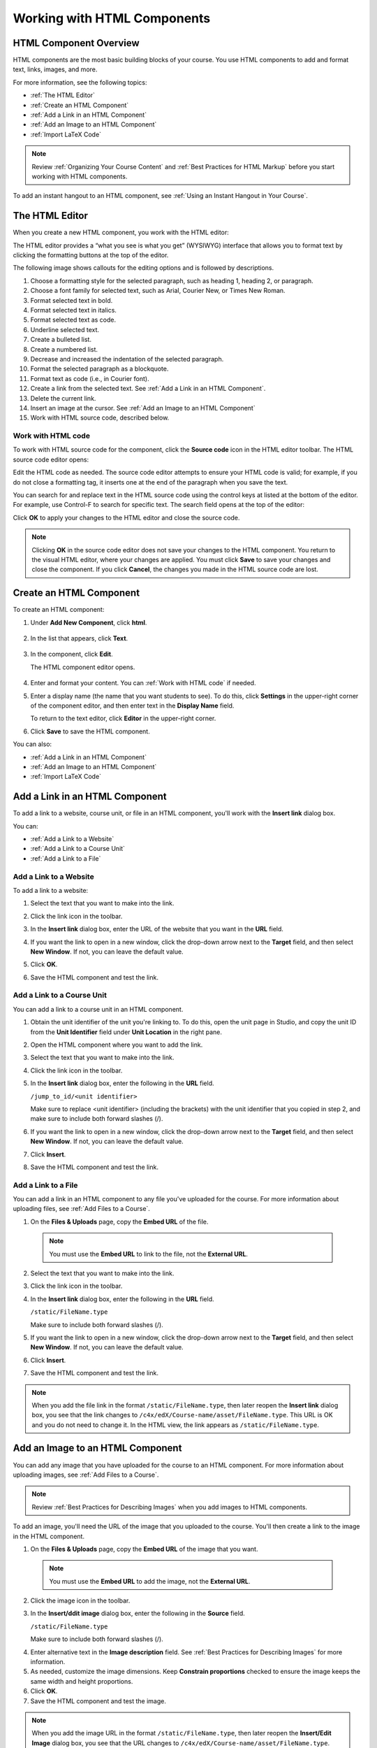 .. _Working with HTML Components:


#############################
Working with HTML Components
#############################

***********************
HTML Component Overview
***********************

HTML components are the most basic building blocks of your course. You use HTML components to add and format text, links, images, and more. 

For more information, see the following topics:

* :ref:`The HTML Editor`
* :ref:`Create an HTML Component`
* :ref:`Add a Link in an HTML Component`
* :ref:`Add an Image to an HTML Component`
* :ref:`Import LaTeX Code`

.. note:: Review :ref:`Organizing Your Course Content` and :ref:`Best Practices for HTML Markup` before you start working with HTML components.

To add an instant hangout to an HTML component, see :ref:`Using an Instant Hangout in Your Course`.

.. _The HTML Editor:

*****************************************
The HTML Editor
*****************************************

When you create a new HTML component, you work with the HTML editor:

.. image:: ../Images/HTMLEditor.png
 :alt: Image of the HTML component editor

The HTML editor provides a “what you see is what you get” (WYSIWYG) interface that allows you to format text by clicking the formatting buttons at the top of the editor. 

The following image shows callouts for the editing options and is followed by descriptions.

.. image:: ../Images/HTML_VisualView_Toolbar.png
  :alt: Image of the HTML editor, with callouts for formatting buttons

#. Choose a formatting style for the selected paragraph, such as heading 1, heading 2, or paragraph.
#. Choose a font family for selected text, such as Arial, Courier New, or Times New Roman.
#. Format selected text in bold.
#. Format selected text in italics.
#. Format selected text as code.
#. Underline selected text.
#. Create a bulleted list.
#. Create a numbered list.
#. Decrease and increased the indentation of the selected paragraph.
#. Format the selected paragraph as a blockquote.
#. Format text as code (i.e., in Courier font).
#. Create a link from the selected text. See :ref:`Add a Link in an HTML Component`.
#. Delete the current link.
#. Insert an image at the cursor. See :ref:`Add an Image to an HTML Component`
#. Work with HTML source code, described below.


.. _Work with HTML code:

============================
Work with HTML code
============================

To work with HTML source code for the component, click the **Source code** icon in the HTML editor toolbar. The HTML source code editor opens:

.. image:: ../Images/HTML_source_code.png
 :alt: Image of the HTML source code editor

Edit the HTML code as needed.  The source code editor attempts to ensure your HTML code is valid; for example, if you do not close a formatting tag, it inserts one at the end of the paragraph when you save the text.

You can search for and replace text in the HTML source code using the control keys at listed at the bottom of the editor. For example, use Control-F to search for specific text. The search field opens at the top of the editor:

.. image:: ../Images/HTML_source_code_search.png
  :alt: Image of the HTML source code editor with the search field circled

Click **OK** to apply your changes to the HTML editor and close the source code.

.. note:: Clicking **OK** in the source code editor does not save your changes to the HTML component.  You return to the visual HTML editor, where your changes are applied.  You must click **Save** to save your changes and close the component. If you click **Cancel**, the changes you made in the HTML source code are lost.


.. _Create an HTML Component:

*****************************
Create an HTML Component
*****************************

To create an HTML component:

1. Under **Add New Component**, click **html**.

  .. image:: ../Images/NewComponent_HTML.png
   :alt: Image of adding a new HTML component

2. In the list that appears, click **Text**.

  .. note:  You can also create a :ref:`Zooming Image` or :ref:`Image Modal`.

   An empty component appears at the bottom of the unit.

  .. image:: ../Images/HTMLComponent_Edit.png
   :alt: Image of an empty HTML component

3. In the component, click **Edit**.

   The HTML component editor opens.

  .. image:: ../Images/HTMLEditor_empty.png
   :alt: Image of the HTML component editor

4. Enter and format your content. You can :ref:`Work with HTML code` if needed.

5. Enter a display name (the name that you want students to see). To do this, click **Settings** in the upper-right corner of the component editor, and then enter text in the **Display Name** field.

   To return to the text editor, click **Editor** in the upper-right corner.

6. Click **Save** to save the HTML component.

You can also:

* :ref:`Add a Link in an HTML Component`
* :ref:`Add an Image to an HTML Component`
* :ref:`Import LaTeX Code`

.. _Add a Link in an HTML Component:

***********************************
Add a Link in an HTML Component
***********************************

To add a link to a website, course unit, or file in an HTML component, you'll work with the **Insert link** dialog box.

.. image:: ../Images/HTML_Insert-EditLink_DBox.png
 :alt: Image of the Insert link dialog box

You can:

* :ref:`Add a Link to a Website`
* :ref:`Add a Link to a Course Unit`
* :ref:`Add a Link to a File`

.. _Add a Link to a Website:

============================
Add a Link to a Website
============================

To add a link to a website:

#. Select the text that you want to make into the link.

#. Click the link icon in the toolbar.

#. In the **Insert link** dialog box, enter the URL of the website that you want in the **URL** field.

   .. image:: ../Images/HTML_Insert-EditLink_Website.png
    :alt: Image of the Insert link dialog box

#. If you want the link to open in a new window, click the drop-down arrow next to the **Target** field, and then select **New Window**. If not, you can leave the default value.

#. Click **OK**.

#. Save the HTML component and test the link.


.. _Add a Link to a Course Unit:

============================
Add a Link to a Course Unit
============================

You can add a link to a course unit in an HTML component.

#. Obtain the unit identifier of the unit you're linking to. To do this, open the unit page in Studio, and copy the unit ID from the **Unit Identifier** field under **Unit Location** in the right pane.
   
   .. image:: ../Images/UnitIdentifier.png
    :alt: Image of the unit page with the unit identifier circled

#. Open the HTML component where you want to add the link.

#. Select the text that you want to make into the link.

#. Click the link icon in the toolbar.

#. In the **Insert link** dialog box, enter the following in the **URL** field.

   ``/jump_to_id/<unit identifier>``

   Make sure to replace <unit identifier> (including the brackets) with the unit
   identifier that you copied in step 2, and make sure to include both forward slashes (/).

   .. image:: ../Images/HTML_Insert-EditLink_CourseUnit.png
    :alt: Image of the Insert link dialog box with a link to a unit identifier

#. If you want the link to open in a new window, click the drop-down arrow next to
   the **Target** field, and then select **New Window**. If not, you can leave the default value.

#. Click **Insert**.

#. Save the HTML component and test the link.

.. _Add a Link to a File:

============================
Add a Link to a File
============================

You can add a link in an HTML component to any file you've uploaded for the course. For more information about uploading files, see :ref:`Add Files to a Course`.

#. On the **Files & Uploads** page, copy the **Embed URL** of the file.


  .. image:: ../Images/HTML_Link_File.png
   :alt: Image of Files and Uploads page with the URL field circled 
  
  .. note:: You must use the **Embed URL** to link to the file, not the **External URL**.

2. Select the text that you want to make into the link.

#. Click the link icon in the toolbar.

#. In the **Insert link** dialog box, enter the following in the **URL** field.

   ``/static/FileName.type``

   Make sure to include both forward slashes (/).

   .. image:: ../Images/HTML_Insert-EditLink_File.png
    :alt: Image of the Insert link dialog box with a link to a file

#. If you want the link to open in a new window, click the drop-down arrow next to
   the **Target** field, and then select **New Window**. If not, you can leave the default value.

#. Click **Insert**.

#. Save the HTML component and test the link.

.. note::  When you add the file link in the format ``/static/FileName.type``, then later reopen the **Insert link** dialog box, you see that the link changes to ``/c4x/edX/Course-name/asset/FileName.type``. This URL is OK and you do not need to change it. In the HTML view, the link appears as ``/static/FileName.type``.


.. _Add an Image to an HTML Component:

***********************************
Add an Image to an HTML Component
***********************************

You can add any image that you have uploaded for the course to an HTML component. For more information about uploading images, see :ref:`Add Files to a Course`.

.. note:: Review :ref:`Best Practices for Describing Images` when you add images to HTML components.

To add an image, you'll need the URL of the image that you uploaded to the course. You'll then create a link to the image in the HTML component.

#. On the **Files & Uploads** page, copy the **Embed URL** of the image that you want.

  .. image:: ../Images/image_link.png
   :alt: Image of the Files & Upload page with the Embed URL for the image circled

  .. note:: You must use the **Embed URL** to add the image, not the **External URL**.

2. Click the image icon in the toolbar.

#. In the **Insert/ddit image** dialog box, enter the following in the **Source** field.

   ``/static/FileName.type``

   Make sure to include both forward slashes (/).

   .. image:: ../Images/HTML_Insert-Edit_Image.png
    :alt: Image of the Insert/Edit Image dialog box with a link to a file

4. Enter alternative text in the **Image description** field. See :ref:`Best Practices for Describing Images` for more information.

#. As needed, customize the image dimensions. Keep **Constrain proportions** checked to ensure the image keeps the same width and height proportions.

#. Click **OK**.

#. Save the HTML component and test the image.

.. note::  When you add the image URL in the format ``/static/FileName.type``, then later reopen the **Insert/Edit Image** dialog box, you see that the URL changes to ``/c4x/edX/Course-name/asset/FileName.type``. This URL is OK and you do not need to change it. In the HTML view, the URL appears as ``/static/FileName.type``.

   ``<p><img src="/static/GreatLakes.png" alt="Map of the Great Lakes" /></p>``



.. _Import LaTeX Code:

****************************************
Import LaTeX Code into an HTML Component
****************************************

You can import LaTeX code into an HTML component. You might do this, for example, if you want to create "beautiful math" such as the following.

.. image:: ../Images/HTML_LaTeX_LMS.png
 :alt: Image of math formulas created with LaTeX

.. warning:: The LaTeX processor that Studio uses to convert LaTeX code to XML is a third-party tool. We recommend that you use this feature with caution. If you do use it, make sure to work with your PM.

This feature is not enabled by default. To enable it, you have to change the advanced settings in your course. 

To create an HTML component that contains LaTeX code:

#. Enable the policy key in your course.

   #. In Studio, click **Settings**, and then click **Advanced Settings**.
   #. On the **Advanced Settings** page, scroll down to the **use_latex_compiler** policy key.
   #. In the **Policy Value** field next to the **use_latex_compiler** policy key, change **false** to **true**.
   #. At the bottom of the page, click **Save Changes**.

#. In the unit where you want to create the component, click **html** under **Add New Component**, and then click **E-text Written in LaTeX**. The new component is added to the unit.

#. Click **Edit** to open the new component. The component editor opens.

  .. image:: ../Images/latex_component.png
   :alt: Image of the HTML component editor with the Latex compiler.

4. In the componenent editor, click **Launch Latex Source Compiler**. The Latex editor opens.

   .. image:: ../Images/HTML_LaTeXEditor.png
    :alt: Image of the HTML component editor with the Latex compiler.

#. Write Latex code as needed. You can also upload a Latex file into the editor from your computer by clicking **Upload** in the bottom right corner.

#. When you have written or uploaded the Latex code you need, click **Save & Compile to edX XML** in the lower-left corner.

   The component editor closes. You can see the way your LaTeX content looks.

   .. image:: ../Images/HTML_LaTeX_CompEditor.png
    :alt: Image of the LaTeX component

#. On the unit page, click **Preview** to verify that your content looks the way you want it to in the LMS. 

   If you see errors, go back to the unit page. Click **Edit** to open the component again, and then click **Launch Latex Source Compiler** in the lower-left corner of the component editor to edit the LaTeX code.

